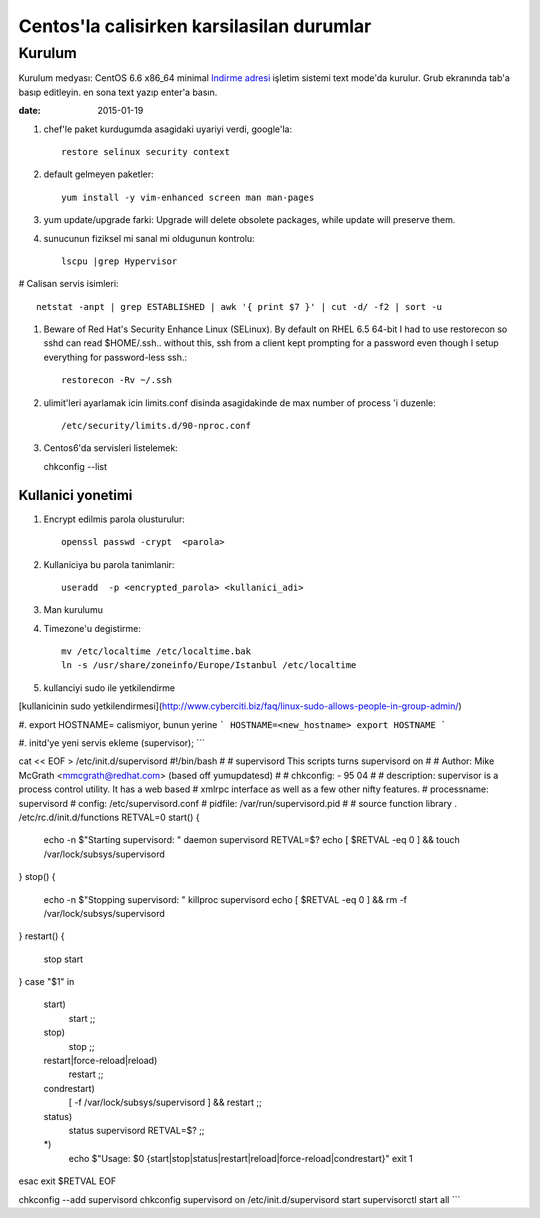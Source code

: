 =============================================
Centos'la calisirken karsilasilan durumlar
=============================================

Kurulum
=======

Kurulum medyası: CentOS 6.6 x86_64 minimal
`Indirme adresi <http://ftp.linux.org.tr/centos/6.6/isos/x86_64/CentOS-6.6-x86_64-minimal.iso>`_
işletim sistemi text mode'da kurulur. Grub ekranında tab'a
basıp editleyin. en sona text yazıp enter'a basın.


:date: 2015-01-19

#. chef'le paket kurdugumda asagidaki uyariyi verdi, google'la::

        restore selinux security context

#. default gelmeyen paketler::

        yum install -y vim-enhanced screen man man-pages

#. yum update/upgrade farki: Upgrade will delete obsolete packages, while
   update will preserve them.


#. sunucunun fiziksel mi sanal mi oldugunun kontrolu::

        lscpu |grep Hypervisor

# Calisan servis isimleri::

        netstat -anpt | grep ESTABLISHED | awk '{ print $7 }' | cut -d/ -f2 | sort -u

#. Beware of Red Hat's Security Enhance Linux (SELinux). By default on RHEL 6.5
   64-bit I had to use restorecon so sshd can read $HOME/.ssh.. without this,
   ssh from a client kept prompting for a password even though I setup
   everything for password-less ssh.::

        restorecon -Rv ~/.ssh

#. ulimit'leri ayarlamak icin limits.conf disinda asagidakinde de max number of
   process 'i duzenle::

    /etc/security/limits.d/90-nproc.conf 

#. Centos6'da servisleri listelemek::

   chkconfig --list 

Kullanici yonetimi
------------------

#. Encrypt edilmis parola olusturulur::

    openssl passwd -crypt  <parola>

#. Kullaniciya bu parola tanimlanir::

    useradd  -p <encrypted_parola> <kullanici_adi>

#. Man kurulumu

#. Timezone'u degistirme::

    mv /etc/localtime /etc/localtime.bak
    ln -s /usr/share/zoneinfo/Europe/Istanbul /etc/localtime

#. kullanciyi sudo ile yetkilendirme

[kullanicinin sudo 
yetkilendirmesi](http://www.cyberciti.biz/faq/linux-sudo-allows-people-in-group-admin/)

#. export HOSTNAME= calismiyor, bunun yerine 
```
HOSTNAME=<new_hostname>
export HOSTNAME
```

#. initd'ye yeni servis ekleme (supervisor);
```

cat << EOF > /etc/init.d/supervisord
#!/bin/bash
#
# supervisord   This scripts turns supervisord on
#
# Author:       Mike McGrath <mmcgrath@redhat.com> (based off yumupdatesd)
#
# chkconfig:    - 95 04
#
# description:  supervisor is a process control utility.  It has a web based
#               xmlrpc interface as well as a few other nifty features.
# processname:  supervisord
# config: /etc/supervisord.conf
# pidfile: /var/run/supervisord.pid
#
# source function library
. /etc/rc.d/init.d/functions
RETVAL=0
start() {
    echo -n $"Starting supervisord: "
    daemon supervisord
    RETVAL=$?
    echo
    [ $RETVAL -eq 0 ] && touch /var/lock/subsys/supervisord
}
stop() {
    echo -n $"Stopping supervisord: "
    killproc supervisord
    echo
    [ $RETVAL -eq 0 ] && rm -f /var/lock/subsys/supervisord
}
restart() {
    stop
    start
}
case "$1" in
  start)
    start
    ;;
  stop)
    stop
    ;;
  restart|force-reload|reload)
    restart
    ;;
  condrestart)
    [ -f /var/lock/subsys/supervisord ] && restart
    ;;
  status)
    status supervisord
    RETVAL=$?
    ;;
  *)
    echo $"Usage: $0 {start|stop|status|restart|reload|force-reload|condrestart}"
    exit 1
esac
exit $RETVAL
EOF

chkconfig --add supervisord
chkconfig supervisord on
/etc/init.d/supervisord start
supervisorctl start all
```
